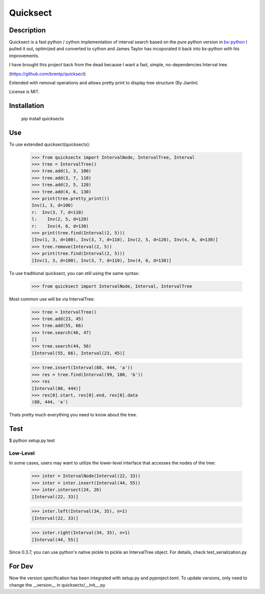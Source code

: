 Quicksect
=========

Description
-----------


Quicksect is a fast python / cython implementation of interval search based on the pure python version in 
`bx-python <http://bx-python.trac.bx.psu.edu/>`__ 
I pulled it out, optimized and converted to cython and James Taylor has incoporated it back into bx-python
with his improvements.

I have brought this project back from the dead because I want a fast, simple, no-dependencies Interval
tree.

(https://github.com/brentp/quicksect)

Extended with removal operations and allows pretty print to display tree structure (By Jianlin)


License is MIT.

Installation
------------

    pip install quicksectx

Use
---

To use extended quicksect(quicksectx):

    >>> from quicksectx import IntervalNode, IntervalTree, Interval
    >>> tree = IntervalTree()
    >>> tree.add(1, 3, 100)
    >>> tree.add(3, 7, 110)
    >>> tree.add(2, 5, 120)
    >>> tree.add(4, 6, 130)
    >>> print(tree.pretty_print())
    Inv(1, 3, d=100)
    r:  Inv(3, 7, d=110)
    l:    Inv(2, 5, d=120)
    r:    Inv(4, 6, d=130)
    >>> print(tree.find(Interval(2, 5)))
    [Inv(1, 3, d=100), Inv(3, 7, d=110), Inv(2, 5, d=120), Inv(4, 6, d=130)]
    >>> tree.remove(Interval(2, 5))
    >>> print(tree.find(Interval(2, 5)))
    [Inv(1, 3, d=100), Inv(3, 7, d=110), Inv(4, 6, d=130)]
    

To use traditional quicksect, you can still using the same syntax:

    >>> from quicksect import IntervalNode, Interval, IntervalTree

Most common use will be via IntervalTree:

    >>> tree = IntervalTree()
    >>> tree.add(23, 45)
    >>> tree.add(55, 66)
    >>> tree.search(46, 47)
    []
    >>> tree.search(44, 56)
    [Interval(55, 66), Interval(23, 45)]

    >>> tree.insert(Interval(88, 444, 'a'))
    >>> res = tree.find(Interval(99, 100, 'b'))
    >>> res
    [Interval(88, 444)]
    >>> res[0].start, res[0].end, res[0].data
    (88, 444, 'a')

Thats pretty much everything you need to know about the tree.


Test
----

$ python setup.py test

Low-Level
+++++++++

In some cases, users may want to utilize the lower-level interface that accesses
the nodes of the tree:

    >>> inter = IntervalNode(Interval(22, 33))
    >>> inter = inter.insert(Interval(44, 55))
    >>> inter.intersect(24, 26)
    [Interval(22, 33)]

    >>> inter.left(Interval(34, 35), n=1)
    [Interval(22, 33)]

    >>> inter.right(Interval(34, 35), n=1)
    [Interval(44, 55)]


Since 0.3.7, you can use python's native pickle to pickle an IntervalTree object. For details, check 
test_serialization.py

For Dev
----

Now the version specification has been integrated with setup.py and pyproject.toml. To update versions, only need to change the __version__ in quicksectx/__init__.py
